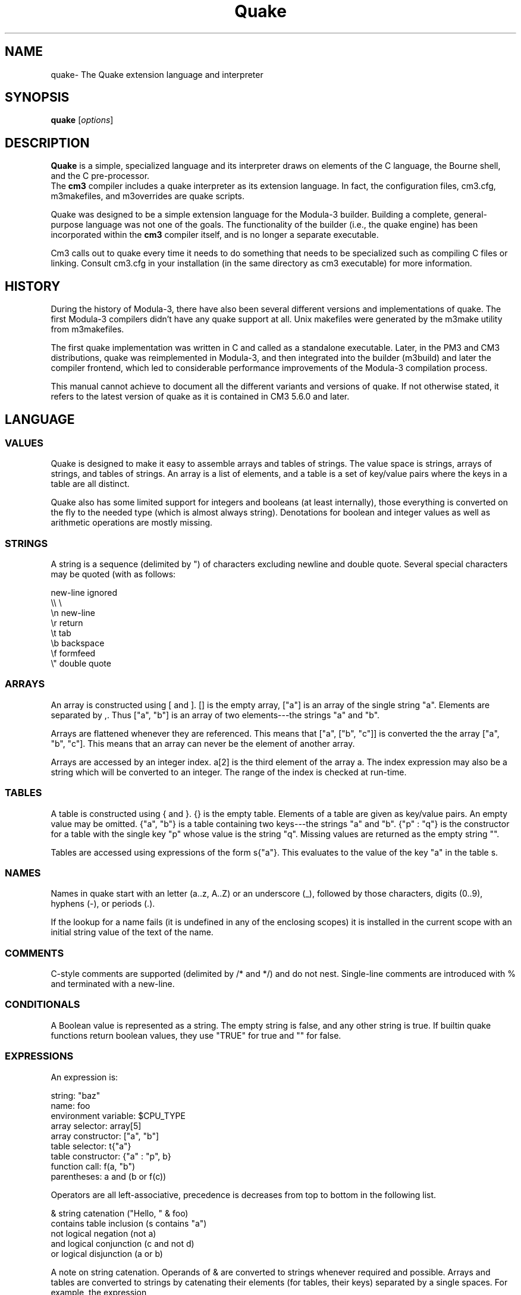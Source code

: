 .TH Quake 7 26-Jun-2009 "CRITICAL MASS" "MODULA-3 PROGRAMMERS MANUAL"
.SH NAME
quake\- The Quake extension language and interpreter
.SH SYNOPSIS
.B quake
.RI [ options ]
./ =============== Description ===============
.SH DESCRIPTION
.B Quake 
is a simple, specialized language and its interpreter draws on elements
of the C language, the Bourne shell, and the C pre-processor.
 The 
.B cm3 
compiler includes a quake interpreter as its extension
language. In fact, the configuration files, cm3.cfg, m3makefiles,
and m3overrides are quake scripts.

Quake was designed to be a simple extension language for the
Modula-3 builder. Building a complete, general-purpose language
was not one of the goals.  The functionality of the builder
(i.e., the quake engine) has been incorporated within the
.B cm3
compiler itself, and is no longer a separate executable.

Cm3 calls out to quake every time it needs to do something that
needs to be specialized such as compiling C files or linking.
Consult cm3.cfg in your installation (in the same directory as
cm3 executable) for more information. 

.SH HISTORY
During the history of Modula-3, there have also been several
different versions and implementations of quake. The first
Modula-3 compilers didn't have any quake support at all.
Unix makefiles were generated by the m3make utility from m3makefiles.

The first quake implementation was written in C and called as a
standalone executable. Later, in the PM3 and CM3 distributions,
quake was reimplemented in Modula-3, and then integrated into the
builder (m3build) and later the compiler frontend, which led to
considerable performance improvements of the Modula-3 compilation process.

This manual cannot achieve to document all the different variants
and versions of quake. If not otherwise stated, it refers to the
latest version of quake as it is contained in CM3 5.6.0 and later. 

./ =============== LANGUAGE ===============
.SH LANGUAGE
.SS VALUES
Quake is designed to make it easy to assemble arrays and tables
of strings. The value space is strings, arrays of strings, and
tables of strings. An array is a list of elements, and a table
is a set of key/value pairs where the keys in a table are all distinct.

Quake also has some limited support for integers and booleans
(at least internally), those everything is converted on the fly
to the needed type (which is almost always string). 
Denotations for boolean and integer values as well as arithmetic
operations are mostly missing. 

.SS STRINGS
A string is a sequence (delimited by ") of characters excluding
newline and double quote. Several special characters may be quoted
(with \) as follows:

    new-line    ignored
    \\\\          \\
    \\n          new-line
    \\r          return
    \\t          tab
    \\b          backspace
    \\f          formfeed
    \\"          double quote

.SS ARRAYS
An array is constructed using [ and ]. [] is the empty array, 
["a"] is an array of the single string "a". 
Elements are separated by ,. 
Thus ["a", "b"] is an array of two elements---the strings "a" and "b".

Arrays are flattened whenever they are referenced. 
This means that ["a", ["b", "c"]] is converted the the 
array ["a", "b", "c"]. 
This means that an array can never be the element of another array.

Arrays are accessed by an integer index. 
a[2] is the third element of the array a. 
The index expression may also be a string which will be converted
to an integer. 
The range of the index is checked at run-time. 

.SS TABLES
A table is constructed using { and }. 
{} is the empty table. 
Elements of a table are given as key/value pairs. 
An empty value may be omitted. 
{"a", "b"} is a table containing two keys---the strings "a" and "b". 
{"p" : "q"} is the constructor for a table with the single key "p" 
whose value is the string "q". 
Missing values are returned as the empty string "".

Tables are accessed using expressions of the form s{"a"}.
This evaluates to the value of the key "a" in the table s. 

.SS NAMES
Names in quake start with an letter (a..z, A..Z) or an underscore (_),
followed by those characters, digits (0..9), hyphens (-), or periods (.).

If the lookup for a name fails (it is undefined in any of the enclosing
scopes) it is installed in the current scope with an initial string
value of the text of the name. 

.SS COMMENTS
C-style comments are supported (delimited by /* and */) and do not nest.
Single-line comments are introduced with % and terminated with a new-line. 

.SS CONDITIONALS
A Boolean value is represented as a string. The empty string is false,
and any other string is true. If builtin quake functions return boolean
values, they use "TRUE" for true and "" for false. 

.SS EXPRESSIONS
An expression is:

    string:                  "baz"
    name:                    foo
    environment variable:    $CPU_TYPE
    array selector:          array[5]
    array constructor:       ["a", "b"]
    table selector:          t{"a"}
    table constructor:       {"a" : "p", b}
    function call:           f(a, "b")
    parentheses:             a and (b or f(c))

Operators are all left-associative, precedence is decreases from top
to bottom in the following list.

    &           string catenation ("Hello, " & foo)
    contains    table inclusion (s contains "a")
    not         logical negation (not a)
    and         logical conjunction (c and not d)
    or          logical disjunction (a or b)

A note on string catenation. Operands of & are converted to strings
whenever required and possible. 
Arrays and tables are converted to strings by catenating their elements
(for tables, their keys) separated by a single spaces. 
For example, the expression

    "a" & " " & ["b", "c"]

evaluates to the string "a b c". 

.SS STATEMENTS
A statement is either an assignment, a procedure definition, 
a procedure invocation, a conditional statement, or a loop.

There is no explicit statement separator or terminator, which may
seem quite unfamiliar to those used to C or Algol-derived languages.
The next statement just starts after the previous is finished
without semicolon or line-break. 

Assign an expression (the string "bar") to the variable foo with

    foo = "bar"

If foo already exists, and is an array, then

    foo += "baz"

extends the array to include a new final element; the string "baz". 

.SS SCOPE
Quake has a global name space, but local scopes are always introduced
when a procedure is called, and a foreach loop is executed.

Scopes are searched from innermost to outermost each time a name
is looked up. The outermost scope is always the global scope.

Assignments can be made local to the innermost scope by prefixing
the assignment statement with the keyword local. For example,

    local foo = "bog"

In which case the values of any other instances of foo in other
scopes are hidden. 
The previous value of foo is restored once the local scope is released
by exiting the procedure or foreach loop.

To protect a name in the current scope, use

    readonly dec = "digital"

If local or readonly are not used, all variables are located
in the outermost (global) scope. Beware of side-effects! 

.SS PROCEDURES
Procedures may be defined in the global scope only. 
Here is the definition of a procedure simple, taking two arguments
bound to the local names prefix and suffix in the procedures local scope.

    proc simple(prefix, suffix) is
      q = prefix & "." & suffix
    end

The string prefix & "." & suffix is assigned to the global variable q.

This procedure can then be invoked with

    simple("Hello", "m3")

Procedures can return values, in which case they become functions. 
For example,

    proc combine(prefix, suffix) is
      return prefix & "." & suffix
    end

defines a function combine which catenates and returns the three
strings prefix, ".", and suffix. 
Now the function combine can be used in an expression, for example

    q = combine("Hello", "m3")

assigns the string "Hello.m3" to q. 

.SS CONDITIONAL STATEMENTS
Values may be tested using the if statement. For example,

    if compiling
      message = "compiling"
    end

If statements may have an else part, for example

    if not (ready or interested)
      return
    else
      message = "congratulations"
    end

returns from the current procedure if the test succeeds, 
otherwise executes the assignment statement. 

.SS LOOPS
Foreach statements iterate over the string values in an array
or in a table. For example,

    foreach file in [".login", ".profile", ".Xdefaults"]
      write("Copying " & file & " to " & backup_dir & "0)
      copy_file(file, backup_dir)
    end

binds the name file to each of ".login", ".profile", and ".Xdefaults" 
in turn in a local scope. This example assumes that the procedures
 copy_file, and the variable backup_dir have already been defined.

Here is a function squeeze to remove duplicates from an array

    proc squeeze(array) is
      local t = {}

      foreach i in array
        t{i} = ""
      end

      return [t]
    end

.SS KEYWORDS
Here is a list of reserved words in quake:

    and  contains  else  end  foreach  if  in
    is  local  not  or  proc  readonly  return

./ =============== BUILTIN PROCEDURES ===============
.SH BUILTIN PROCEDURES
Quake has a small collection of built-in procedures. 
Built-ins cannot be redefined. The built-ins write, error, 
and exec are variadic.

The list of built-ins was substantially extended in CM3 5.6 due
to the needs of enhanced regression testing on different target
platforms without further prerequisites.

.SS Input / Output
.TP
.B write(...)
Writes its arguments to the current output stream. 
Unlike the conversion of arrays to strings, there are no extra spaces
inserted between arguments. 
.TP
.B error(...)
Writes its arguments to the standard error stream and stop running
quake with an error return value. 

.SS Code Execution
.TP 
.B include(file)
The contents of file is interpreted by quake in place of the call
to include. This is analogous the #include directive in the C preprocessor. 
Calls to include nest until you run out of file descriptors or something
equally bad. 

.TP
.B exec(...)
The arguments are catenated and passed to the operating system to be
executed as a child process. The command may start - or @. 
These are stripped before the command is passed to the command interpreter.

A prefix of @ indicates that the default action of printing the 
command to the standard output stream before execution should be
overridden. A prefix character of - overrides quake's default action
of aborting if it detects an error return code after executing the
command. 

.TP
.BR "cm3_exec(...)" " compatibility, since CM3 d5.5.1"

Same as the above, but imitating the old implementation which merged
stdout and stderr streams. 

.TP
.BR "quake( code )" " since CM3 d5.6.0"
Executes the quake code passed as a text. 

.TP
.B try_exec(...) --> int
The arguments are catenated and passed to the operating system
to be executed as a child process. The command may start - or @.
These are stripped before the command is passed to the command interpreter.

A prefix of @ indicates that the default action of printing the
command to the standard output stream before execution should be
overridden. The exit code of the program is returned. 

.TP
.BR "try_cm3_exec(...) --> int" " compatibility, since CM3 d5.5.1"
Same as the above, but imitating the old implementation which merged
stdout and stderr streams. 

.TP
.BR "q_exec( cmd ) --> int" " since CM3 d5.6.0"
Executes the passed command or command list which may contain the
following input/output redirections:

         < fn   : read stdin from file fn
         > fn   : write stdout into file fn
         1> fn  : write stdout into file fn
         2> fn  : write stderr into file fn
         &> fn  : write stdout and stderr into file fn
         >> fn  : append stdout to file fn
         1>> fn : append stdout to file fn
         2>> fn : append stderr to file fn
         &>> fn : append stdout and stderr to file fn

cmd is parsed and split into single commands at every ;, |, &&, and ||. 
The concatenation characters have the usual Bourne Shell meaning:

         a ; b    execute a followed by b
         a | b    execute a and pipe its output to b's standard input
         a && b   execute a, then b if a has succeeded (returned 0)
         a || b   execute a, then b if a has failed (returned #0)

    Token may be grouped by single or double quotes.

    The exit code of the command list is returned. 
.TP
.BR "q_exec_put( cmd, text ) --> int" " since CM3 d5.6.0"
Executes the given single command and pipe text to its standard input.
No other redirections are performed.

The exit code of the command list is returned. 

.TP
.BR "q_exec_get( cmd ) --> [int, text]" " since CM3 d5.6.0"
Executes the given single command and captures its stdout and 
stderr output in text.

This functions returns an array with two elements: 
First is the exit code of the command, second the captured output. 

.SS File System Functions and Procedures
.TP
.BR cp_if(src, dest)
If the file src differs from the file dest, or dest is missing, 
copy src to dest. 
.TP
.BR "fs_touch( pn )" " since CM3 d5.6.0"
Touches file pn, i.e. sets its access time to the current time. 
If the files doesn't exist, it is created. 
.TP
.BR "fs_rmfile( pn )" " since CM3 d5.6.0"
Removes file pn if it exists. 
.TP
.BR "fs_rmdir( pn )" " since CM3 d5.6.0"
Removes directory pn if it exists and is empty. 
.TP
.BR "fs_rmrec( pn )" " since CM3 d5.6.0"
Removes the complete directory hierarchy at pn. 
.TP
.BR "fs_mkdir( pn )" " since CM3 d5.6.0"
Creates all non-existing elements of pathname pn as directories. 
.TP
.BR "fs_cp( pn, pn2 )" " since CM3 d5.6.0"
Copies file pn to pn2. 
.TP
.BR "fs_putfile( pn, text )" " since CM3 d5.6.0"
Replaces the contents of file pn with text. If the files does not exist,
it is created. 
.TP
.BR "stale(target, deps) --> bool"
target is interpreted as a file name, as is deps (or the elements of
deps if it's an array). If the files target or deps cannot be found,
or if (one of) deps is more recent than target, stale returns true,
otherwise false. 
.TP
.BR "unlink_file(f) --> bool"
Deletes the file f. Returns "TRUE" in case of success, else "". 
.TP
.BR "path() --> text"
Returns the directory of the currently executing file as a string. 
.TP
.BR "fs_exists( pn ) --> bool" " since CM3 d5.6.0"
Returns "TRUE" if pn exists as a file system object, else "" (false). 
.TP
.BR "fs_readable( pn ) --> bool" " since CM3 d5.6.0"
Returns "TRUE" if pn is readable, else "" (false). 
.TP
.BR "fs_writable( pn ) --> bool" " since CM3 d5.6.0"
Returns "TRUE" if pn is writable, else "" (false). 
.TP
.BR "fs_executable( pn ) --> bool" " since CM3 d5.6.0"
Returns "TRUE" if pn is considered to be executable, else "" (false). 
.TP
.BR "fs_isdir( pn ) --> bool" " since CM3 d5.6.0"
Returns "TRUE" if pn is a directory, else "" (false). 
.TP
.BR "fs_isfile( pn ) --> bool" " since CM3 d5.6.0"
Returns "TRUE" if pn is an ordinary file, else "" (false). 
.TP
.BR "fs_lsdirs( pn, baseonly ) --> text[]" " since CM3 d5.6.0"
Returns an array of all subdirectories of pn. 
If baseonly is "" (false), only the basenames are returned, 
else pathnames are returned. 
.TP
.BR "fs_lsfiles( pn, baseonly ) --> text[]" " since CM3 d5.6.0"
Returns an array of all ordinary files in directory pn. 
If baseonly is "" (false), only the basenames are returned, 
else pathnames are returned. 
.TP
.BR "fs_contents( pn ) --> text" " since CM3 d5.6.0"
Returns the contents of file pn as a text. 

.SS Pathname Functions
.TP
.BR "pn_valid(pn) --> bool"
"TRUE" iff pn is a valid pathname. 
.TP
.BR "pn_absolute(pn) --> bool"
"TRUE" iff pn is an absolute pathname. 
.TP
.BR "pn_compose(text[]) --> text"
Builds a new pathname from text[]. The first element is the root
(which may be empty), the rest are arcs of the pathname. 
.TP
.BR "pn_decompose(pn) --> text[]"
Decomposes pn into its root and arcs. 
.TP
.BR "pn_prefix(pn) --> text"
Strips the last arc from pn. 
.TP
.BR "pn_last(pn) --> text"
Returns the last arc of pn. 
.TP
.BR "pn_base(pn) --> text"
Strips the last extension from pn. 
.TP
.BR "pn_lastbase(pn) --> text"
Returns the last arc from pn without its extension. 
.TP
.BR "pn_lastext(pn) --> text"
Returns the extension of the last arc of pn. 
.TP
.BR "pn_join(pna, pnb) --> text"
Returns the concatenation of pna and pnb. pnb must be a relative pathname. 
.TP
.BR "pn_join2(pna, pnb, ext) --> text"
Returns the concatenation of pna and pnb and the extension ext. 
pnb must be a relative pathname. 
.TP
.BR "pn_replace_text(pn) --> text"
Replaces the extension of the last arc of pn. 
.TP
.BR "pn_current() --> text"
Returns a representation of the special arc denotating 
the current directory. 
.TP
.BR "pn_parent() --> text"
Returns a representation of the special arc denotating the parent directory. 
.SS Argument Lists

arglist(pfx, array)

This function may be used to avoid the problems of limited space for
argument lists in some command interpreters. Some commands (notably m3,
the Modula-3 driver program) are prepared to accept arguments from a
file. The syntax for this is -Ffile.

Thus, arglist("-F", really_huge_array) returns either the original
array if it's not really all that huge, or it creates a temporary file
containing a list of the strings in the array (one to a line) and
returns the string "-Ftemp" where temp is the name of the temporary
file.

.SS Generic Predicates

.TP
.BR "defined(foo) --> bool"
Returns true if foo is defined, otherwise returns false. Remember that
the Boolean values false and true are represented as empty and non-empty
strings respectively. In this example, foo looks like a name, and is
evaluated before begin passed to defined. So if you really want to find
out whether foo is defined, use defined("foo").
.TP
.BR "empty(foo) --> bool"
Returns true if the string, array, or table is empty, false otherwise. 
.TP
.BR "equal(foo, bar) --> bool"
Returns true if the strings foo and bar are the equivalent. For arrays
and tables, equal is treated as reference equality and not as structural
equality as in Modula-3.

.SS Text Functions
.TP
.BR "escape(s) --> text"
Returns the string s with backslash characters doubled. 
.TP
.BR "format(s, a...) --> text"
Returns the string s with each instance of %s replaced by successive a
arguments. The number of a arguments must match the number of %ss.
.TP
.BR "normalize(p, q) --> text"
If the path p is a prefix of the path q, returns the path from
directory p to file q. Otherwise, returns q. 
.TP
.BR "split( text, seps ) --> text[]" " since CM3 d5.6.0"
Splits the text into an array at every occurence of a character in seps. 
.TP
.BR "sub( text, off, len ) --> text" " since CM3 d5.6.0"
Returns the subtext of text starting at position off of length len. 
.TP
.BR "skipl( text ) --> text" " since CM3 d5.6.0"
Removes all white space at the left of the text. 
.TP
.BR "skipr( text ) --> text" " since CM3 d5.6.0"
Removes all white space at the right of the text. 
.TP
BR "compress( text ) --> text" " since CM3 d5.6.0"
Removes all white space at the start and end of text. 
.TP
.BR "squeeze( text ) --> text" " since CM3 d5.6.0"
Removes multiple empty lines within text. 
.TP
.BR "pos( text, sub ) --> int" " since CM3 d5.6.0"
Returns the position of sub within text or -1 if sub is not found. 
.TP
.BR "tcontains( text, sub ) --> bool" " since CM3 d5.6.0"
Returns true if sub is contained in text. 
.TP
.BR "bool( text ) --> bool" " since CM3 d5.6.0"
Returns "TRUE" for "true", "TRUE", "T", "yes", "YES", "1", otherwise "" (false). 
.TP
.BR "subst_chars( text, a, b ) --> text" " since CM3 d5.6.0"
Returns text in which every character of a is replaced with the character at the same position of b. a and b must be of the same length. 
.TP
.BR "del_chars( text, a ) --> text" " since CM3 d5.6.0"
Returns text in which every occurence of characters from a is removed. 
.TP
.BR "subst( text, a, b, n ) --> text" " since CM3 d5.6.0"
Returns text in which the subtext a is replaced by subtext b for at most n times. 
.TP
.BR "subst_env( text ) --> text" " since CM3 d5.6.0"
Returns text in which all environment variables with the denotation
 ${name} or $name are replaced by the values of the current process
execution environment. 
.TP
.BR "add_prefix( text[], pre ) --> text[]" " since CM3 d5.6.0"
Returns an array of text where each element is prefixed with pre. 
.TP
.BR "add_suffix( text[], suf ) --> text[]" " since CM3 d5.6.0"
Returns an array of text where each element is suffixed with suf. 

.SS Directory (Stack) Functions and Procedures
.TP
.BR "pushd( dir )" " since CM3 d5.6.0"
Pushes the current directory onto the stack and changes the working directory of the quake process to dir. 
.TP
.BR "popd()" " since CM3 d5.6.0"
Pops the topmost directory from the directory stack and makes it the
working directory of the quake process. 
.TP
.BR "cd( dir )" " since CM3 d5.6.0"
Changes the current directory of the quake process to dir. 
.TP
.BR "getwd() --> text" " since CM3 d5.6.0"
Returns the current working directory of the quake process. 

.SS System Information
.TP
.BR "hostname() --> text" " since CM3 d5.6.0"
Returns the hostname of the computer quake is running on. 
.TP
.BR "date() --> text" " since CM3 d5.6.0"
Returns the current date in ISO format: YYYY-MM-DD. 
.TP
.BR "datetime() --> text" " since CM3 d5.6.0"
Returns the current date and time in ISO format: YYYY-MM-DD hh:mm:ss. 
.TP
.BR "datestamp() --> text" " since CM3 d5.6.0"
Returns the current date and time in this format: YYYY-MM-DD-hh-mm-ss. 

.SH Output Redirection

Sorry about the syntax for this. Suggestions (YACC permitting) welcome.

Output (from the write built-in procedure) may be temporarily redirected as follows:

    > "foo.txt" in
      write("Hello, world0)
    end

The output of the calls to write is written to the file foo.txt.

Output may be appended to a file by using >> in place of >.

The special file names _stdout and _stderr are special and are bound to
the file descriptors corresponding to normal and error terminal output
respectively.

The default for output is the normal terminal stream. 

./ =============== RUNNING THE INTERPRETER ===============
.SH RUNNING QUAKE
Older versions of quake were used as standalone executables
and run like this:

    quake [definitions|files ...]

Each file argument is executed as it is encountered.

Since the integration of quake into the builder and compiler frontend,
this is no more available (though it can be easily re-added it needed).

Quake is now run implicitly by invoking the compiler with

    cm3 -build | -clean

Usually, the file src/m3makefile is executed. If -override or -x is
specified, the definitions from src/m3overrides are executed before.

A definition has the form -Dvar or -Dvar=string. The first form defines
var in the global scope of the program, the second form gives it a
value.

./ ============ NOTES =========
./ .SH NOTES
The quake interpreter is built into the CM3 Modula-3 compiler, 
whereas it was a separate executable for earlier ones, such as PM3.

./ ============ SEE ALSO =========
.SH SEE ALSO
The Critical Mass Modula-3 compiler 
.BR cm3 (1),
and the man pages for 
.BR m3makefile "(7), and " m3override "(7) files."

./ ============ AUTHOR =========
.SH AUTHOR
(man page) Peter Eiserloh (eiserlohpp -at- yahoo.com)
.br
(original author) Stephen Harrison.
